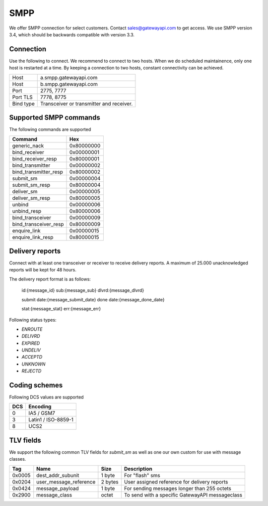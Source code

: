 SMPP
====

We offer SMPP connection for select customers. Contact sales@gatewayapi.com to get access. We use SMPP version 3.4, which should be backwards compatible with version 3.3.

Connection
----------
Use the following to connect. We recommend to connect to two hosts. When we do scheduled maintainence, only one host is restarted at a time. By keeping a connection to two hosts, constant
connectivity can be achieved.

================= =================================
Host              a.smpp.gatewayapi.com
Host              b.smpp.gatewayapi.com
Port              2775, 7777
Port TLS          7778, 8775
Bind type         Transceiver or transmitter and receiver.
================= =================================

Supported SMPP commands
-----------------------
The following commands are supported

======================  ==========
Command                 Hex
======================  ==========
generic_nack            0x80000000
bind_receiver           0x00000001
bind_receiver_resp      0x80000001
bind_transmitter        0x00000002
bind_transmitter_resp   0x80000002
submit_sm               0x00000004
submit_sm_resp          0x80000004
deliver_sm              0x00000005
deliver_sm_resp         0x80000005
unbind                  0x00000006
unbind_resp             0x80000006
bind_transceiver        0x00000009
bind_transceiver_resp   0x80000009
enquire_link            0x00000015
enquire_link_resp       0x80000015
======================  ==========

Delivery reports
----------------
Connect with at least one transceiver or receiver to receive delivery reports. A maximum of 25.000 unacknowledged reports will be kept for 48 hours.

The delivery report format is as follows:

    id:{message_id} sub:{message_sub} dlvrd:{message_dlvrd}

    submit date:{message_submit_date} done date:{message_done_date}

    stat:{message_stat} err:{message_err}

Following status types:

* `ENROUTE`
* `DELIVRD`
* `EXPIRED`
* `UNDELIV`
* `ACCEPTD`
* `UNKNOWN`
* `REJECTD`


Coding schemes
----------------

Following DCS values are supported

===== ====================
DCS   Encoding
===== ====================
0     IA5 / GSM7
3     Latin1 / ISO-8859-1
8     UCS2
===== ====================


TLV fields
----------------

We support the following common TLV fields for `submit_sm` as well as one our own custom for use with message classes.

======== ======================= ======== ========================
Tag      Name                    Size     Description
======== ======================= ======== ========================
0x0005   dest_addr_subunit       1 byte   For "flash" sms
0x0204   user_message_reference  2 bytes  User assigned reference for delivery reports
0x0424   message_payload         1 byte   For sending messages longer than 255 octets
0x2900   message_class           octet    To send with a specific GatewayAPI messageclass
======== ======================= ======== ========================
